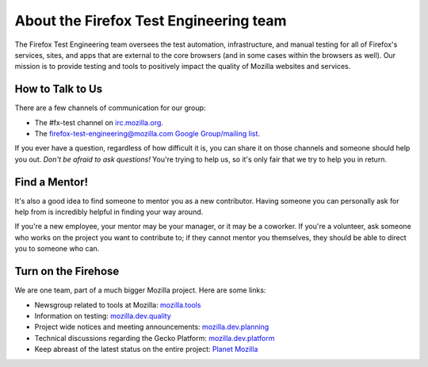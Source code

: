 About the Firefox Test Engineering team
=======================================

The Firefox Test Engineering team oversees the test automation, infrastructure, and manual testing for all of Firefox's services, sites, and apps that are external to the core browsers (and in some cases within the browsers as well).
Our mission is to provide testing and tools to positively impact the quality of Mozilla websites and services.

How to Talk to Us
-----------------

There are a few channels of communication for our group:

- The #fx-test channel on `irc.mozilla.org <https://wiki.mozilla.org/IRC>`_.
- The `firefox-test-engineering@mozilla.com Google Group/mailing list
  <https://groups.google.com/a/mozilla.com/forum/#!aboutgroup/firefox-test-engineering>`_.

If you ever have a question, regardless of how difficult it is, you can share
it on those channels and someone should help you out. *Don't be afraid to ask
questions!* You're trying to help us, so it's only fair that we try to help you
in return.

Find a Mentor!
--------------

It's also a good idea to find someone to mentor you as a new contributor.
Having someone you can personally ask for help from is incredibly helpful in
finding your way around.

If you're a new employee, your mentor may be your manager, or it may be a
coworker. If you're a volunteer, ask someone who works on the project you want
to contribute to; if they cannot mentor you themselves, they should be able
to direct you to someone who can.

Turn on the Firehose
--------------------

We are one team, part of a much bigger Mozilla project.  Here are some links:

* Newsgroup related to tools at Mozilla: `mozilla.tools <https://groups.google.com/forum/#!forum/mozilla.tools>`_
* Information on testing: `mozilla.dev.quality <https://groups.google.com/forum/#!forum/mozilla.dev.quality>`_
* Project wide notices and meeting announcements: `mozilla.dev.planning <https://groups.google.com/forum/#!forum/mozilla.dev.planning>`_
* Technical discussions regarding the Gecko Platform: `mozilla.dev.platform <https://groups.google.com/forum/#!forum/mozilla.dev.platform>`_
* Keep abreast of the latest status on the entire project: `Planet Mozilla <http://planet.mozilla.org>`_
